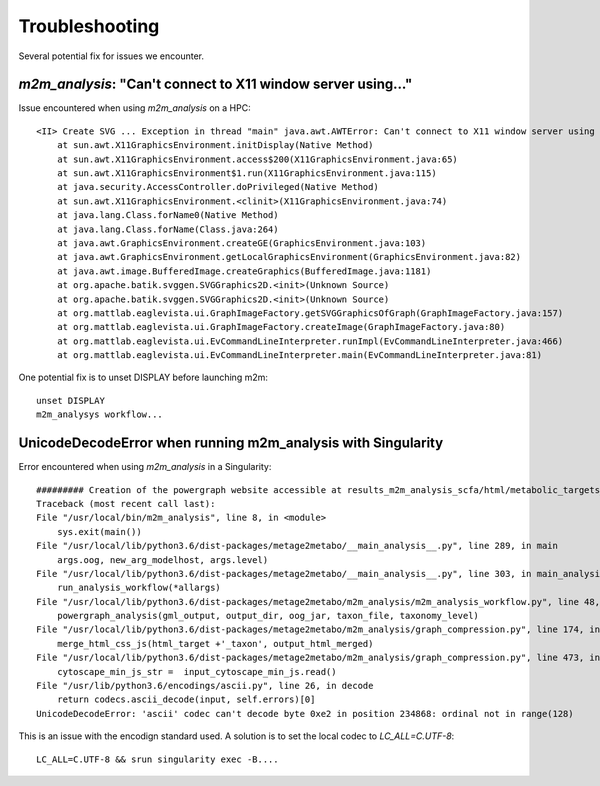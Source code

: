 ===============
Troubleshooting
===============

Several potential fix for issues we encounter.

`m2m_analysis`: "Can't connect to X11 window server using..."
-------------------------------------------------------------

Issue encountered when using `m2m_analysis` on a HPC:

::
    
    <II> Create SVG ... Exception in thread "main" java.awt.AWTError: Can't connect to X11 window server using ':0' as the value of the DISPLAY variable.
        at sun.awt.X11GraphicsEnvironment.initDisplay(Native Method)
        at sun.awt.X11GraphicsEnvironment.access$200(X11GraphicsEnvironment.java:65)
        at sun.awt.X11GraphicsEnvironment$1.run(X11GraphicsEnvironment.java:115)
        at java.security.AccessController.doPrivileged(Native Method)
        at sun.awt.X11GraphicsEnvironment.<clinit>(X11GraphicsEnvironment.java:74)
        at java.lang.Class.forName0(Native Method)
        at java.lang.Class.forName(Class.java:264)
        at java.awt.GraphicsEnvironment.createGE(GraphicsEnvironment.java:103)
        at java.awt.GraphicsEnvironment.getLocalGraphicsEnvironment(GraphicsEnvironment.java:82)
        at java.awt.image.BufferedImage.createGraphics(BufferedImage.java:1181)
        at org.apache.batik.svggen.SVGGraphics2D.<init>(Unknown Source)
        at org.apache.batik.svggen.SVGGraphics2D.<init>(Unknown Source)
        at org.mattlab.eaglevista.ui.GraphImageFactory.getSVGGraphicsOfGraph(GraphImageFactory.java:157)
        at org.mattlab.eaglevista.ui.GraphImageFactory.createImage(GraphImageFactory.java:80)
        at org.mattlab.eaglevista.ui.EvCommandLineInterpreter.runImpl(EvCommandLineInterpreter.java:466)
        at org.mattlab.eaglevista.ui.EvCommandLineInterpreter.main(EvCommandLineInterpreter.java:81)


One potential fix is to unset DISPLAY before launching m2m:

::

    unset DISPLAY
    m2m_analysys workflow...


UnicodeDecodeError when running m2m_analysis with Singularity
-------------------------------------------------------------

Error encountered when using `m2m_analysis` in a Singularity:

::

    ######### Creation of the powergraph website accessible at results_m2m_analysis_scfa/html/metabolic_targets_scfa #########
    Traceback (most recent call last):
    File "/usr/local/bin/m2m_analysis", line 8, in <module>
        sys.exit(main())
    File "/usr/local/lib/python3.6/dist-packages/metage2metabo/__main_analysis__.py", line 289, in main
        args.oog, new_arg_modelhost, args.level)
    File "/usr/local/lib/python3.6/dist-packages/metage2metabo/__main_analysis__.py", line 303, in main_analysis_workflow
        run_analysis_workflow(*allargs)
    File "/usr/local/lib/python3.6/dist-packages/metage2metabo/m2m_analysis/m2m_analysis_workflow.py", line 48, in run_analysis_workflow
        powergraph_analysis(gml_output, output_dir, oog_jar, taxon_file, taxonomy_level)
    File "/usr/local/lib/python3.6/dist-packages/metage2metabo/m2m_analysis/graph_compression.py", line 174, in powergraph_analysis
        merge_html_css_js(html_target +'_taxon', output_html_merged)
    File "/usr/local/lib/python3.6/dist-packages/metage2metabo/m2m_analysis/graph_compression.py", line 473, in merge_html_css_js
        cytoscape_min_js_str =  input_cytoscape_min_js.read()
    File "/usr/lib/python3.6/encodings/ascii.py", line 26, in decode
        return codecs.ascii_decode(input, self.errors)[0]
    UnicodeDecodeError: 'ascii' codec can't decode byte 0xe2 in position 234868: ordinal not in range(128)

This is an issue with the encodign standard used. A solution is to set the local codec to `LC_ALL=C.UTF-8`:

::

    LC_ALL=C.UTF-8 && srun singularity exec -B....

